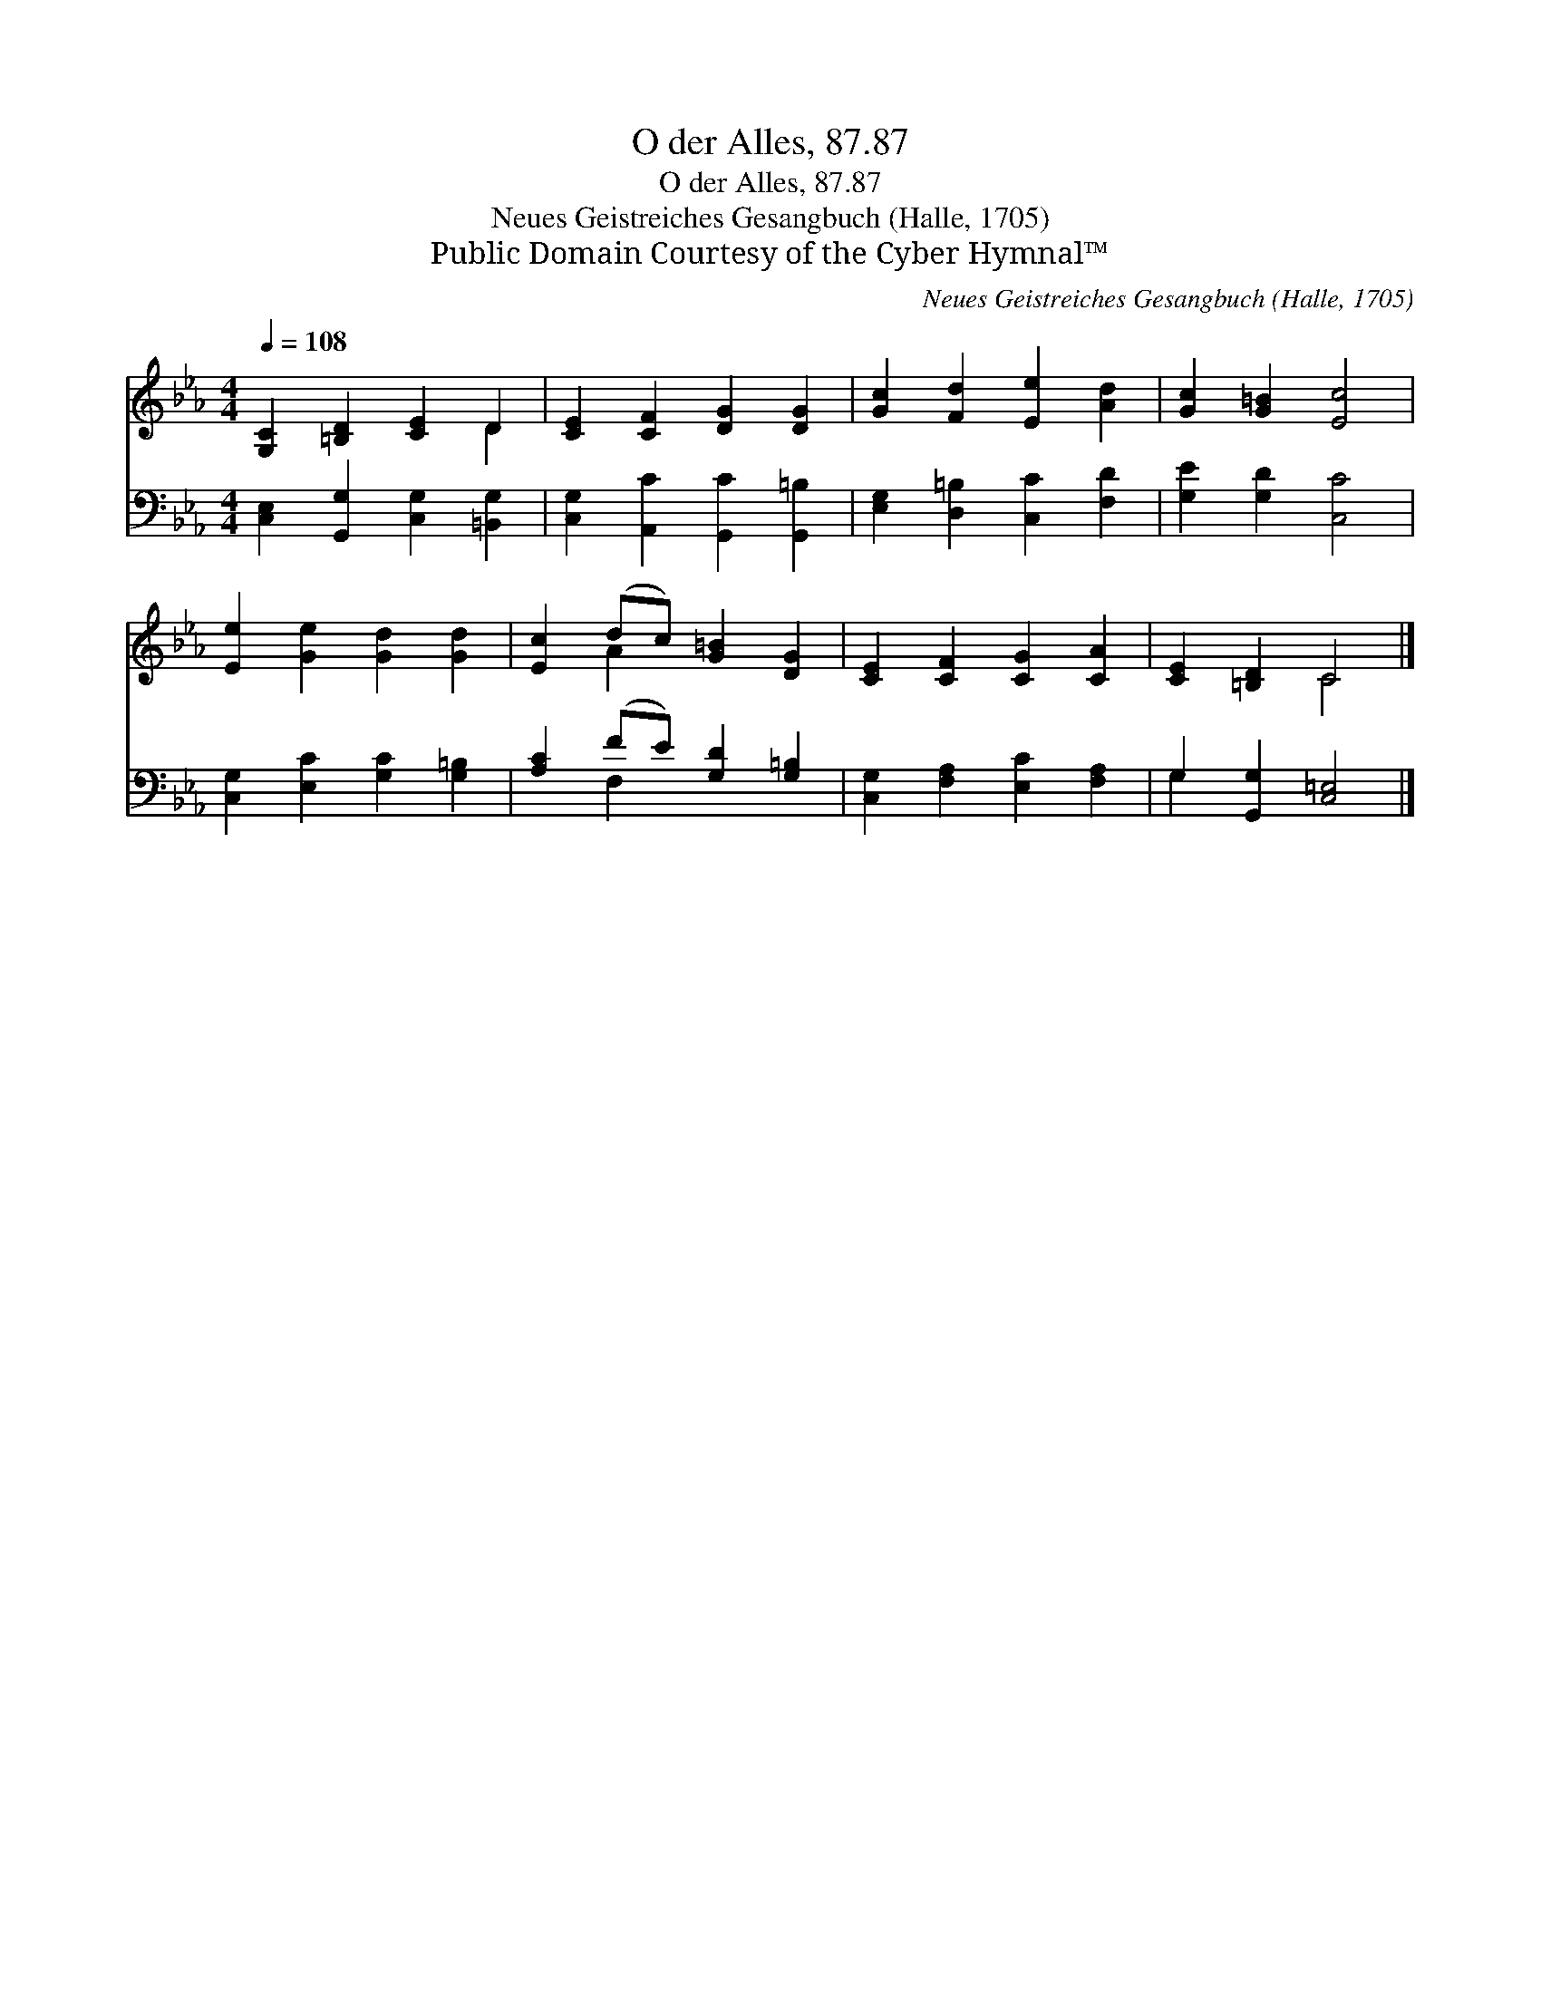 X:1
T:O der Alles, 87.87
T:O der Alles, 87.87
T:Neues Geistreiches Gesangbuch (Halle, 1705)
T:Public Domain Courtesy of the Cyber Hymnal™
C:Neues Geistreiches Gesangbuch (Halle, 1705)
Z:Public Domain
Z:Courtesy of the Cyber Hymnal™
%%score ( 1 2 ) ( 3 4 )
L:1/8
Q:1/4=108
M:4/4
K:Eb
V:1 treble 
V:2 treble 
V:3 bass 
V:4 bass 
V:1
 [G,C]2 [=B,D]2 [CE]2 D2 | [CE]2 [CF]2 [DG]2 [DG]2 | [Gc]2 [Fd]2 [Ee]2 [Ad]2 | [Gc]2 [G=B]2 [Ec]4 | %4
 [Ee]2 [Ge]2 [Gd]2 [Gd]2 | [Ec]2 (dc) [G=B]2 [DG]2 | [CE]2 [CF]2 [CG]2 [CA]2 | [CE]2 [=B,D]2 C4 |] %8
V:2
 x6 D2 | x8 | x8 | x8 | x8 | x2 A2 x4 | x8 | x4 C4 |] %8
V:3
 [C,E,]2 [G,,G,]2 [C,G,]2 [=B,,G,]2 | [C,G,]2 [A,,C]2 [G,,C]2 [G,,=B,]2 | %2
 [E,G,]2 [D,=B,]2 [C,C]2 [F,D]2 | [G,E]2 [G,D]2 [C,C]4 | [C,G,]2 [E,C]2 [G,C]2 [G,=B,]2 | %5
 [A,C]2 (FE) [G,D]2 [G,=B,]2 | [C,G,]2 [F,A,]2 [E,C]2 [F,A,]2 | G,2 [G,,G,]2 [C,=E,]4 |] %8
V:4
 x8 | x8 | x8 | x8 | x8 | x2 F,2 x4 | x8 | G,2 x6 |] %8

